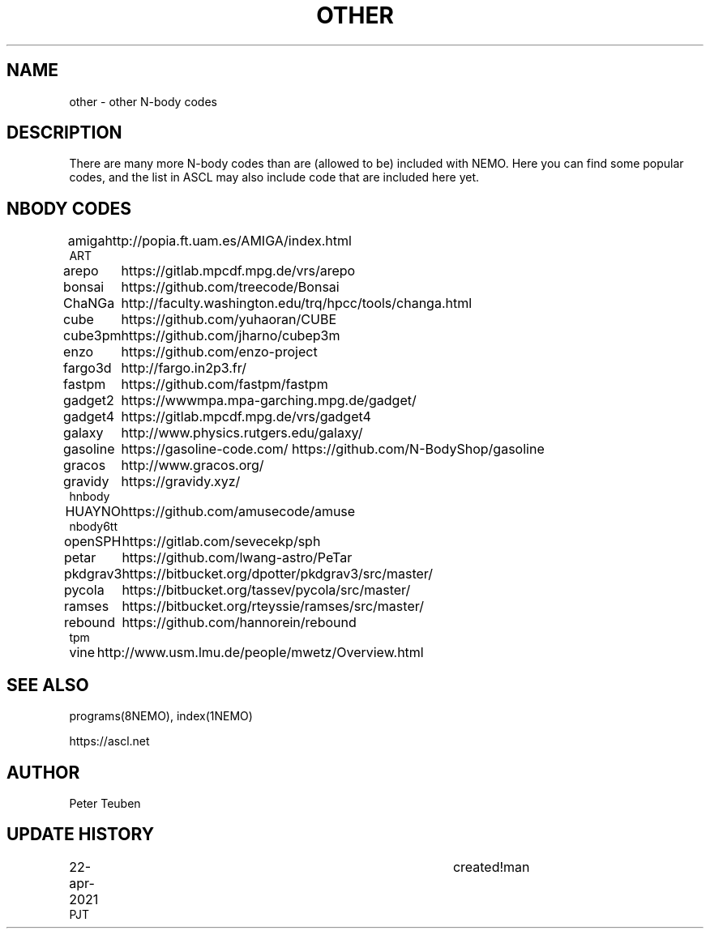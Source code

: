 .TH OTHER 8NEMO "22 April 2021"
.SH NAME
other \- other N-body codes
.SH DESCRIPTION
There are many more N-body codes than are (allowed to be) included
with NEMO. Here you can find some popular codes, and the list in ASCL
may also include code that are included here yet.
.SH NBODY CODES
.nf
.ta +1i
amiga		http://popia.ft.uam.es/AMIGA/index.html
ART
arepo   	https://gitlab.mpcdf.mpg.de/vrs/arepo
bonsai		https://github.com/treecode/Bonsai
ChaNGa		http://faculty.washington.edu/trq/hpcc/tools/changa.html
cube		https://github.com/yuhaoran/CUBE
cube3pm		https://github.com/jharno/cubep3m
enzo		https://github.com/enzo-project
fargo3d		http://fargo.in2p3.fr/
fastpm		https://github.com/fastpm/fastpm
gadget2  	https://wwwmpa.mpa-garching.mpg.de/gadget/
gadget4 	https://gitlab.mpcdf.mpg.de/vrs/gadget4
galaxy		http://www.physics.rutgers.edu/galaxy/
gasoline	https://gasoline-code.com/  https://github.com/N-BodyShop/gasoline
gracos		http://www.gracos.org/
gravidy		https://gravidy.xyz/
hnbody
HUAYNO		https://github.com/amusecode/amuse
nbody6tt
openSPH		https://gitlab.com/sevecekp/sph
petar		https://github.com/lwang-astro/PeTar
pkdgrav3	https://bitbucket.org/dpotter/pkdgrav3/src/master/
pycola		https://bitbucket.org/tassev/pycola/src/master/
ramses		https://bitbucket.org/rteyssie/ramses/src/master/
rebound		https://github.com/hannorein/rebound
tpm
vine		http://www.usm.lmu.de/people/mwetz/Overview.html
.fi
.SH "SEE ALSO"
programs(8NEMO), index(1NEMO)
.PP
https://ascl.net
.SH AUTHOR
Peter Teuben
.SH "UPDATE HISTORY"
.nf
.ta +1i +4i
22-apr-2021	created!man
PJT
.fi
